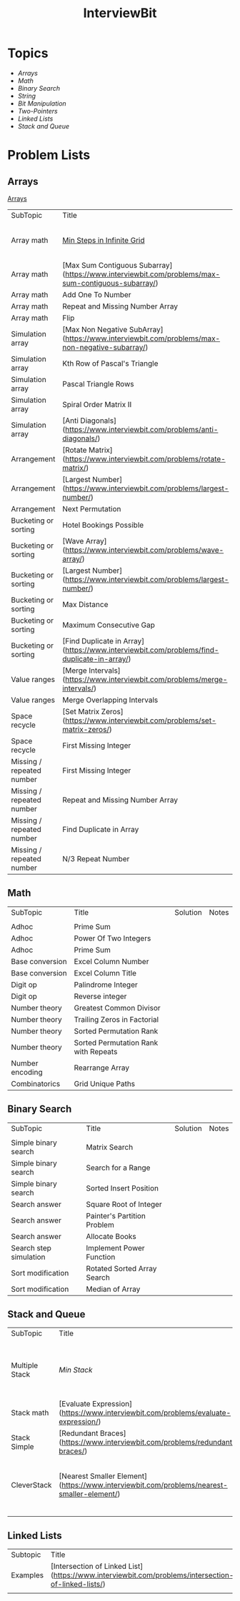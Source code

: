 #+TITLE: InterviewBit
#+html_head_extra: <link rel="stylesheet" type="text/css" href="../../css/readtheorg.css" />

* Topics
 - [[Arrays][Arrays]] 
 - [[Math][Math]]
 - [[Binary Search][Binary Search]] 
 - [[String][String]]
 - [[Bit Manipulation][Bit Manipulation]]
 - [[Two-Pointers][Two-Pointers]]
 - [[Linked Lists][Linked Lists]]
 - [[Stack and Queue][Stack and Queue]]

* Problem Lists
** Arrays
[[https://www.interviewbit.com/courses/programming/topics/arrays/][Arrays]]
| SubTopic                  | Title                                                                                             | Solution                       | Notes                              |
| Array math                | [[https://www.interviewbit.com/problems/min-steps-in-infinite-grid/][Min Steps in Infinite Grid]] | 	[[/C++/coverPoints.cpp][C++]] | Simpler Than I originally thought. |
| Array math                | [Max Sum Contiguous Subarray](https://www.interviewbit.com/problems/max-sum-contiguous-subarray/) | [C++](/C++/maxSubArray.cpp)    |                                    |
| Array math                | Add One To Number                                                                                 |                                |                                    |
| Array math                | Repeat and Missing Number Array                                                                   |                                |                                    |
| Array math                | Flip                                                                                              |                                |                                    |
| Simulation array          | [Max Non Negative SubArray](https://www.interviewbit.com/problems/max-non-negative-subarray/)     | [C++](/C++/maxSet.cpp)         |                                    |
| Simulation array          | Kth Row of Pascal's Triangle                                                                      |                                |                                    |
| Simulation array          | Pascal Triangle Rows                                                                              |                                |                                    |
| Simulation array          | Spiral Order Matrix II                                                                            |                                |                                    |
| Simulation array          | [Anti Diagonals](https://www.interviewbit.com/problems/anti-diagonals/)                           | [C++](/C++/diagonal.cpp)       |                                    |
| Arrangement               | [Rotate Matrix](https://www.interviewbit.com/problems/rotate-matrix/)                             | [C++](/C++/rotate.cpp)         |                                    |
| Arrangement               | [Largest Number](https://www.interviewbit.com/problems/largest-number/)                           | [C++](/C++/largestNum.cpp)     |                                    |
| Arrangement               | Next Permutation                                                                                  |                                |                                    |
| Bucketing or sorting      | Hotel Bookings Possible                                                                           |                                |                                    |
| Bucketing or sorting      | [Wave Array](https://www.interviewbit.com/problems/wave-array/)                                   | [C++](/C++/wave.cpp)           |                                    |
| Bucketing or sorting      | [Largest Number](https://www.interviewbit.com/problems/largest-number/)                           | [C++](/C++/largestNum.cpp)     |                                    |
| Bucketing or sorting      | Max Distance                                                                                      |                                |                                    |
| Bucketing or sorting      | Maximum Consecutive Gap                                                                           |                                |                                    |
| Bucketing or sorting      | [Find Duplicate in Array](https://www.interviewbit.com/problems/find-duplicate-in-array/)         | [C++](/C++/repeatedNum.cpp)    |                                    |
| Value ranges              | [Merge Intervals](https://www.interviewbit.com/problems/merge-intervals/)                         | [C++](/C++/mergeIntervals.cpp) |                                    |
| Value ranges              | Merge Overlapping Intervals                                                                       |                                |                                    |
| Space recycle             | [Set Matrix Zeros](https://www.interviewbit.com/problems/set-matrix-zeros/)                       | [C++](/C++/setMatrixZeros.cpp) |                                    |
| Space recycle             | First Missing Integer                                                                             |                                |                                    |
| Missing / repeated number | First Missing Integer                                                                             |                                |                                    |
| Missing / repeated number | Repeat and Missing Number Array                                                                   |                                |                                    |
| Missing / repeated number | Find Duplicate in Array                                                                           |                                |                                    |
| Missing / repeated number | N/3 Repeat Number                                                                                 |                                |                                    |

** Math
| SubTopic        | Title                                | Solution | Notes |
|                 |                                      |          |       |
|-----------------+--------------------------------------+----------+-------|
| Adhoc           | Prime Sum                            |          |       |
| Adhoc           | Power Of Two Integers                |          |       |
| Adhoc           | Prime Sum                            |          |       |
| Base conversion | Excel Column Number                  |          |       |
| Base conversion | Excel Column Title                   |          |       |
| Digit op        | Palindrome Integer                   |          |       |
| Digit op        | Reverse integer	                     |          |       |
| Number theory   | Greatest Common Divisor              |          |       |
| Number theory   | Trailing Zeros in Factorial          |          |       |
| Number theory   | Sorted Permutation Rank              |          |       |
| Number theory   | Sorted Permutation Rank with Repeats |          |       |
| Number encoding | Rearrange Array                      |          |       |
| Combinatorics   | Grid Unique Paths                    |          |       |

** Binary Search

| SubTopic               | Title                       | Solution | Notes |
|                        |                             |          |       |
|------------------------+-----------------------------+----------+-------|
| Simple binary search   | Matrix Search               |          |       |
| Simple binary search   | Search for a Range          |          |       |
| Simple binary search   | Sorted Insert Position      |          |       |
| Search answer          | Square Root of Integer      |          |       |
| Search answer          | Painter's Partition Problem |          |       |
| Search answer          | Allocate Books              |          |       |
| Search step simulation | Implement Power Function	   |          |       |
| Sort modification      | Rotated Sorted Array Search |          |       |
| Sort modification      | Median of Array             |          |       |

** Stack and Queue 
| SubTopic       | Title                                                                                     | Solution                    | Notes                                                  |   |   |   |
|                |                                                                                           |                             |                                                        |   |   |   |
| Multiple Stack | [[ https://www.interviewbit.com/problems/min-stack/][Min Stack]]                          | [C++](/C++/minStack.cpp)    | IB has an annoying redefinition issue in their buffer. |   |   |   |
| Stack math     | [Evaluate Expression](https://www.interviewbit.com/problems/evaluate-expression/)         | [C++](/C++/evalRPN.cpp)     |                                                        |   |   |   |
| Stack Simple   | [Redundant Braces](https://www.interviewbit.com/problems/redundant-braces/)               | [C++](/C++/braces.cpp)      |                                                        |   |   |   |
| CleverStack    | [Nearest Smaller Element](https://www.interviewbit.com/problems/nearest-smaller-element/) | [C++](/C++/prevSmaller.cpp) | Forgot to use a solution vector the first time around. |   |   |   |
|                |                                                                                           |                             |                                                        |   |   |   |

** Linked Lists
| Subtopic | Title                                                                                              | Solution                            | Notes |
| Examples | [Intersection of Linked List](https://www.interviewbit.com/problems/intersection-of-linked-lists/) | [C++](/C++/getIntersectionNode.cpp) |       |
|          |                                                                                                    |                                     |       |




